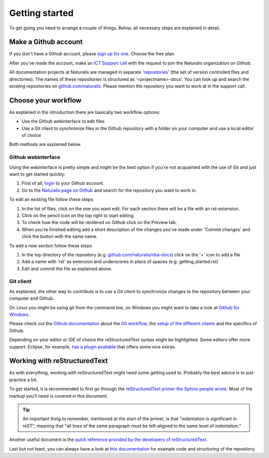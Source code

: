Getting started
===============

To get going you need to arrange a couple of things. Below, all necessary steps are explained in detail.


Make a Github account
---------------------

If you don't have a Github account, please `sign up for one <https://github.com/join>`_. Choose the free plan.

After you've made the account, make an `ICT Support call <http://ictsupport.naturalis.nl>`_ with the request to join the Naturalis organization on Github.

All documentation projects at Naturalis are managed in separate '`repositories <http://en.wikipedia.org/wiki/Repository_%28version_control%29>`_' (the set of version controlled files and directories). The names of these repositories is structured as '<projectname>-docs'. You can look up and search the existing repositories on `github.com/naturalis <https://github.com/naturalis>`_. Please mention the repository you want to work at in the support call.


Choose your workflow
--------------------

As explained in the introduction there are basically two workflow options:

* Use the Github webinterface to edit files
* Use a Git client to synchronize files in the Github repository with a folder on your computer and use a local editor of choice

Both methods are explained below.

Github webinterface
^^^^^^^^^^^^^^^^^^^

Using the webinterface is pretty simple and might be the best option if you're not acquainted with the use of Git and just want to get started quickly:

#. First of all, `login <https://github.com/login>`_ to your Github account.
#. Go to the `Naturalis page on Github <https://github.com/naturalis>`_ and search for the repository you want to work in.

To edit an existing file follow these steps:

#. In the list of files, click on the one you want edit. For each section there will be a file with an rst-extension.
#. Click on the pencil icon on the top right to start editing. 
#. To check how the code will be rendered on Github click on the Preview tab.
#. When you're finished editing add a short description of the changes you've made under 'Commit changes' and click the button with the same name.

To add a new section follow these steps

#. In the top directory of the repository (e.g. `github.com/naturalis/nba-docs <https://github.com/naturalis/nba-docs>`_) click on the '+' icon to add a file
#. Add a name with 'rst' as extension and underscores in place of spaces (e.g. getting_started.rst)
#. Edit and commit the file as explained above.

Git client
^^^^^^^^^^

As explained, the other way to contribute is to use a Git client to synchronize changes to the repository between your computer and Github. 

On Linux you might be using git from the command line, on Windows you might want to take a look at `Github for Windows <https://windows.github.com/>`_.

Please check out the `Github documentation <https://help.github.com/>`_ about the `Git workflow <https://help.github.com/categories/19/articles>`_, the `setup of the different clients <https://help.github.com/articles/set-up-git>`_ and the specifics of Github.

Depending on your editor or IDE of choice the reStructuredText syntax might be highlighted. Some editors offer more support. Eclipse, for example, `has a plugin available <http://resteditor.sourceforge.net/>`_ that offers some nice extras.

Working with reStructuredText
-----------------------------

As with everything, working with reStructuredText might need some getting used to. Probably the best advice is to just practice a bit. 

To get started, it is recommended to first go through the `reStructuredText primer the Sphinx people wrote <http://sphinx-doc.org/rest.html>`_. Most of the markup you'll need is covered in this document. 

.. tip::
   An important thing to remember, mentioned at the start of the primer, is that "indentation is significant in reST", meaning that "all lines of the same paragraph must be left-aligned to the same level of indentation."

Another useful document is the `quick reference provided by the developers of reStructuredText <http://docutils.sourceforge.net/docs/user/rst/quickref.html>`_.

Last but not least, you can always have a look at `this documentation <https://github.com/naturalis/docs>`_ for example code and structuring of the repository.